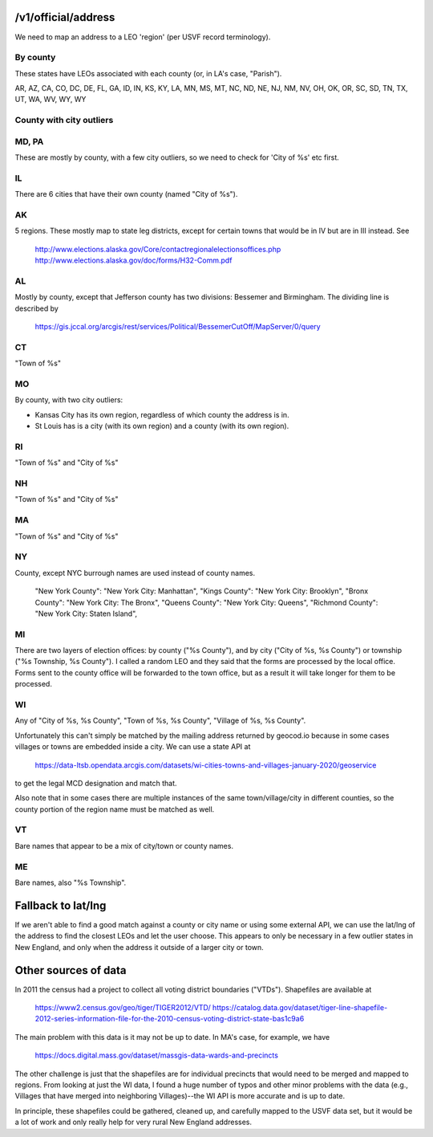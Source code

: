 

/v1/official/address
====================

We need to map an address to a LEO 'region' (per USVF record
terminology).


By county
---------

These states have LEOs associated with each county (or, in LA's case, "Parish").

AR, AZ, CA, CO, DC, DE, FL, GA, ID, IN, KS, KY, LA, MN, MS, MT, NC, ND, NE, NJ, NM, NV, OH, OK, OR, SC, SD, TN, TX, UT, WA, WV, WY, WY


County with city outliers
-------------------------

MD, PA
------

These are mostly by county, with a few city outliers, so we need to check for 'City of %s' etc first.

IL
--

There are 6 cities that have their own county (named "City of %s").

AK
--

5 regions.  These mostly map to state leg districts, except for certain towns that
would be in IV but are in III instead.  See

  http://www.elections.alaska.gov/Core/contactregionalelectionsoffices.php
  http://www.elections.alaska.gov/doc/forms/H32-Comm.pdf

AL
--

Mostly by county, except that Jefferson county has two divisions: Bessemer and Birmingham.  The
dividing line is described by

  https://gis.jccal.org/arcgis/rest/services/Political/BessemerCutOff/MapServer/0/query

CT
--

"Town of %s"

MO
--

By county, with two city outliers:

* Kansas City has its own region, regardless of which county the address is in.
* St Louis has is a city (with its own region) and a county (with its own region).

RI
--

"Town of %s" and "City of %s"

NH
--

"Town of %s" and "City of %s"

MA
--

"Town of %s" and "City of %s"

NY
--

County, except NYC burrough names are used instead of county names.

                "New York County": "New York City: Manhattan",
                "Kings County": "New York City: Brooklyn",
                "Bronx County": "New York City: The Bronx",
                "Queens County": "New York City: Queens",
                "Richmond County": "New York City: Staten Island",

MI
--

There are two layers of election offices: by county ("%s County"), and
by city ("City of %s, %s County") or township ("%s Township, %s
County").  I called a random LEO and they said that the forms are
processed by the local office.  Forms sent to the county office will
be forwarded to the town office, but as a result it will take longer
for them to be processed.

WI
--

Any of "City of %s, %s County", "Town of %s, %s County", "Village of %s, %s County".

Unfortunately this can't simply be matched by the mailing address returned by geocod.io because in some
cases villages or towns are embedded inside a city.  We can use a state API at

  https://data-ltsb.opendata.arcgis.com/datasets/wi-cities-towns-and-villages-january-2020/geoservice

to get the legal MCD designation and match that.

Also note that in some cases there are multiple instances of the same town/village/city in different counties,
so the county portion of the region name must be matched as well.


VT
--

Bare names that appear to be a mix of city/town or county names.


ME
--

Bare names, also "%s Township".



Fallback to lat/lng
===================

If we aren't able to find a good match against a county or city name
or using some external API, we can use the lat/lng of the address to
find the closest LEOs and let the user choose.  This appears to only
be necessary in a few outlier states in New England, and only when the
address it outside of a larger city or town.


Other sources of data
=====================

In 2011 the census had a project to collect all voting district boundaries ("VTDs").  Shapefiles are available at 

  https://www2.census.gov/geo/tiger/TIGER2012/VTD/
  https://catalog.data.gov/dataset/tiger-line-shapefile-2012-series-information-file-for-the-2010-census-voting-district-state-bas1c9a6

The main problem with this data is it may not be up to date.  In MA's case, for example, we have

  https://docs.digital.mass.gov/dataset/massgis-data-wards-and-precincts

The other challenge is just that the shapefiles are for individual
precincts that would need to be merged and mapped to regions.  From
looking at just the WI data, I found a huge number of typos and other
minor problems with the data (e.g., Villages that have merged into
neighboring Villages)--the WI API is more accurate and is up to date.

In principle, these shapefiles could be gathered, cleaned up, and
carefully mapped to the USVF data set, but it would be a lot of work
and only really help for very rural New England addresses.

